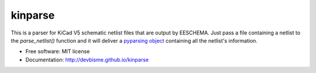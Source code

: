 ===============================
kinparse
===============================

.. image:: https://img.shields.io/pypi/v/kinparse.svg
        :target: https://pypi.python.org/pypi/kinparse

This is a parser for KiCad V5 schematic netlist files that are output by EESCHEMA.
Just pass a file containing a netlist to the `parse_netlist()` function and
it will deliver a `pyparsing object <https://pypi.python.org/pypi/pyparsing>`_
containing all the netlist's information.

* Free software: MIT license
* Documentation: http://devbisme.github.io/kinparse
